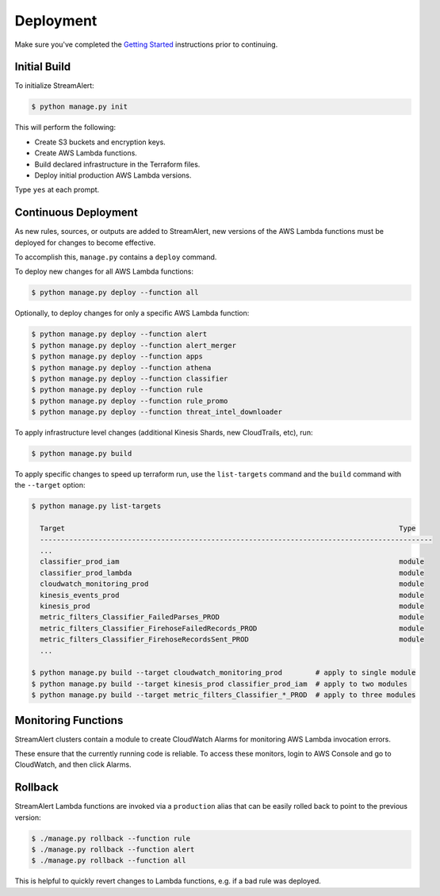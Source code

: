 Deployment
==========

Make sure you've completed the `Getting Started <getting-started.html>`_ instructions prior to continuing.

Initial Build
-------------

To initialize StreamAlert:

.. code-block:: bash

  $ python manage.py init

This will perform the following:

* Create S3 buckets and encryption keys.
* Create AWS Lambda functions.
* Build declared infrastructure in the Terraform files.
* Deploy initial production AWS Lambda versions.

Type ``yes`` at each prompt.

Continuous Deployment
---------------------

As new rules, sources, or outputs are added to StreamAlert, new versions of the AWS Lambda functions must be deployed for changes to become effective.

To accomplish this, ``manage.py`` contains a ``deploy`` command.

To deploy new changes for all AWS Lambda functions:

.. code-block:: bash

  $ python manage.py deploy --function all

Optionally, to deploy changes for only a specific AWS Lambda function:

.. code-block:: bash

  $ python manage.py deploy --function alert
  $ python manage.py deploy --function alert_merger
  $ python manage.py deploy --function apps
  $ python manage.py deploy --function athena
  $ python manage.py deploy --function classifier
  $ python manage.py deploy --function rule
  $ python manage.py deploy --function rule_promo
  $ python manage.py deploy --function threat_intel_downloader

To apply infrastructure level changes (additional Kinesis Shards, new CloudTrails, etc), run:

.. code-block:: bash

  $ python manage.py build

To apply specific changes to speed up terraform run, use the ``list-targets`` command and the ``build`` command with the ``--target`` option:

.. code-block:: bash

  $ python manage.py list-targets

    Target                                                                                Type
    ----------------------------------------------------------------------------------------------
    ...
    classifier_prod_iam                                                                   module
    classifier_prod_lambda                                                                module
    cloudwatch_monitoring_prod                                                            module
    kinesis_events_prod                                                                   module
    kinesis_prod                                                                          module
    metric_filters_Classifier_FailedParses_PROD                                           module
    metric_filters_Classifier_FirehoseFailedRecords_PROD                                  module
    metric_filters_Classifier_FirehoseRecordsSent_PROD                                    module
    ...

  $ python manage.py build --target cloudwatch_monitoring_prod        # apply to single module
  $ python manage.py build --target kinesis_prod classifier_prod_iam  # apply to two modules
  $ python manage.py build --target metric_filters_Classifier_*_PROD  # apply to three modules

Monitoring Functions
--------------------

StreamAlert clusters contain a module to create CloudWatch Alarms for monitoring AWS Lambda invocation errors.

These ensure that the currently running code is reliable.  To access these monitors, login to AWS Console and go to CloudWatch, and then click Alarms.

Rollback
--------
StreamAlert Lambda functions are invoked via a ``production`` alias that can be easily rolled back
to point to the previous version:

.. code-block:: bash

  $ ./manage.py rollback --function rule
  $ ./manage.py rollback --function alert
  $ ./manage.py rollback --function all

This is helpful to quickly revert changes to Lambda functions, e.g. if a bad rule was deployed.
